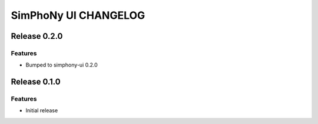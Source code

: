 SimPhoNy UI CHANGELOG
=====================

Release 0.2.0
-------------

Features
~~~~~~~~

- Bumped to simphony-ui 0.2.0

Release 0.1.0
-------------

Features
~~~~~~~~

- Initial release
